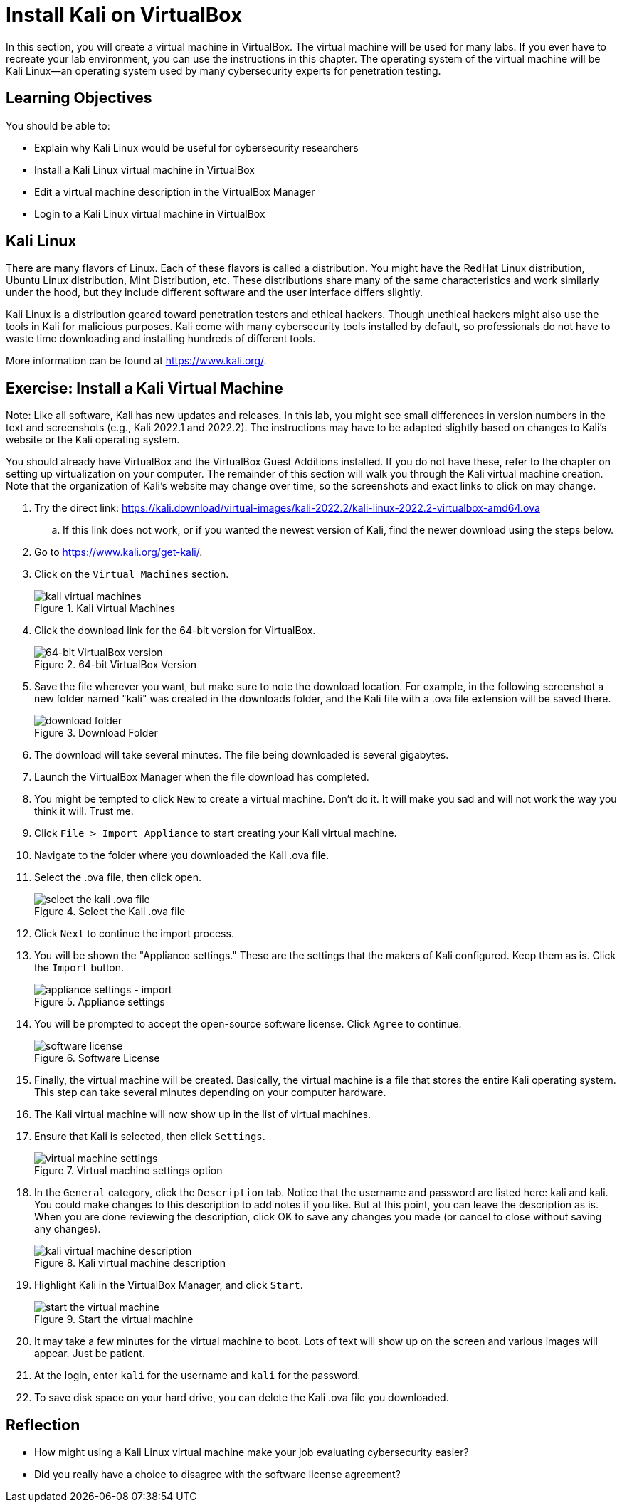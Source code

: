 = Install Kali on VirtualBox

In this section, you will create a virtual machine in VirtualBox. The virtual machine will be used for many labs. If you ever have to recreate your lab environment, you can use the instructions in this chapter. The operating system of the virtual machine will be Kali Linux--an operating system used by many cybersecurity experts for penetration testing.

== Learning Objectives

You should be able to:

* Explain why Kali Linux would be useful for cybersecurity researchers
* Install a Kali Linux virtual machine in VirtualBox
* Edit a virtual machine description in the VirtualBox Manager
* Login to a Kali Linux virtual machine in VirtualBox

== Kali Linux

There are many flavors of Linux. Each of these flavors is called a distribution. You might have the RedHat Linux distribution, Ubuntu Linux distribution, Mint Distribution, etc. These distributions share many of the same characteristics and work similarly under the hood, but they include different software and the user interface differs slightly.

Kali Linux is a distribution geared toward penetration testers and ethical hackers. Though unethical hackers might also use the tools in Kali for malicious purposes. Kali come with many cybersecurity tools installed by default, so professionals do not have to waste time downloading and installing hundreds of different tools.

More information can be found at https://www.kali.org/.

== Exercise: Install a Kali Virtual Machine

Note: Like all software, Kali has new updates and releases. In this lab, you might see small differences in version numbers in the text and screenshots (e.g., Kali 2022.1 and 2022.2). The instructions may have to be adapted slightly based on changes to Kali's website or the Kali operating system.

You should already have VirtualBox and the VirtualBox Guest Additions installed. If you do not have these, refer to the chapter on setting up virtualization on your computer. The remainder of this section will walk you through the Kali virtual machine creation. Note that the organization of Kali's website may change over time, so the screenshots and exact links to click on may change.

. Try  the direct link: https://kali.download/virtual-images/kali-2022.2/kali-linux-2022.2-virtualbox-amd64.ova 
.. If this link does not work, or if you wanted the newest version of Kali, find the newer download using the steps below.
. Go to https://www.kali.org/get-kali/.
. Click on the `Virtual Machines` section.
+
.Kali Virtual Machines
image::vms.png[kali virtual machines]
. Click the download link for the 64-bit version for VirtualBox.
+
.64-bit VirtualBox Version
image::64-dl.png[64-bit VirtualBox version]
. Save the file wherever you want, but make sure to note the download location. For example, in the following screenshot a new folder named "kali" was created in the downloads folder, and the Kali file with a .ova file extension will be saved there.
+
.Download Folder
image::save-location.png[download folder]
. The download will take several minutes. The file being downloaded is several gigabytes.
. Launch the VirtualBox Manager when the file download has completed.
. You might be tempted to click `New` to create a virtual machine. Don't do it. It will make you sad and will not work the way you think it will. Trust me.
. Click `File > Import Appliance` to start creating your Kali virtual machine.
. Navigate to the folder where you downloaded the Kali .ova file.
. Select the .ova file, then click open.
+
.Select the Kali .ova file
image::select-import.png[select the kali .ova file]
. Click `Next` to continue the import process.
. You will be shown the "Appliance settings." These are the settings that the makers of Kali configured. Keep them as is. Click the `Import` button.
+
.Appliance settings
image::import.png[appliance settings - import]
. You will be prompted to accept the open-source software license. Click `Agree` to continue.
+
.Software License
image::agree.png[software license]
. Finally, the virtual machine will be created. Basically, the virtual machine is a file that stores the entire Kali operating system. This step can take several minutes depending on your computer hardware.
. The Kali virtual machine will now show up in the list of virtual machines.
. Ensure that Kali is selected, then click `Settings`.
+
.Virtual machine settings option
image::vm-settings-option.png[virtual machine settings]
. In the `General` category, click the `Description` tab. Notice that the username and password are listed here: kali and kali. You could make changes to this description to add notes if you like. But at this point, you can leave the description as is. When you are done reviewing the description, click OK to save any changes you made (or cancel to close without saving any changes).
+
.Kali virtual machine description
image::vm-description.png[kali virtual machine description]
. Highlight Kali in the VirtualBox Manager, and click `Start`.
+
.Start the virtual machine
image::start.png[start the virtual machine]
. It may take a few minutes for the virtual machine to boot. Lots of text will show up on the screen and various images will appear. Just be patient.
. At the login, enter `kali` for the username and `kali` for the password.
. To save disk space on your hard drive, you can delete the Kali .ova file you downloaded.

== Reflection

* How might using a Kali Linux virtual machine make your job evaluating cybersecurity easier?
* Did you really have a choice to disagree with the software license agreement?

